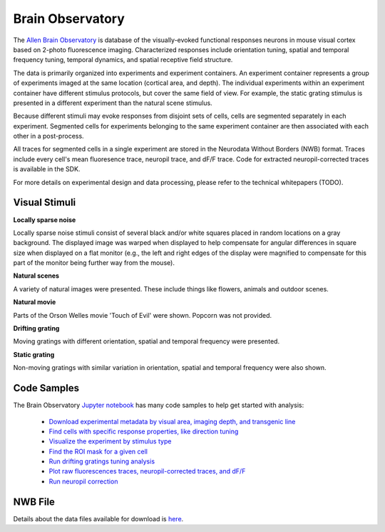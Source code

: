 Brain Observatory
=================

The `Allen Brain Observatory <http://activity.brain-map.org/visualcoding>`_ is database of the visually-evoked functional
responses neurons in mouse visual cortex based on 2-photo fluorescence imaging.  Characterized responses include orientation 
tuning, spatial and temporal frequency tuning, temporal dynamics, and spatial receptive field structure. 

The data is primarily organized into experiments and experiment containers.  An experiment container represents a group of 
experiments imaged at the same location (cortical area, and depth).  The individual experiments within 
an experiment container have different stimulus protocols, but cover the same field of view.  For example, the static grating
stimulus is presented in a different experiment than the natural scene stimulus.  

Because different stimuli may evoke responses from disjoint sets of cells, cells are segmented separately in each 
experiment. Segmented cells for experiments belonging to the same experiment container are then associated
with each other in a post-process.  

All traces for segmented cells in a single experiment are stored in the Neurodata Without Borders (NWB) format.
Traces include every cell's mean fluoresence trace, neuropil trace, and dF/F trace.  Code for extracted neuropil-corrected
traces is available in the SDK. 

For more details on experimental design and data processing, please refer to the technical whitepapers (TODO).

Visual Stimuli
--------------

**Locally sparse noise**

Locally sparse noise stimuli consist of several black and/or white squares placed in random locations on a gray background.
The displayed image was warped when displayed to help compensate for angular differences in square size when displayed on a flat monitor (e.g., the left and right edges of the display were magnified to compensate for this part of the monitor being further way from the mouse).

.. image:: images/locally_sparse_noise.png

**Natural scenes**

A variety of natural images were presented. These include things like flowers, animals and outdoor scenes.

.. image:: images/natural_scenes.png

**Natural movie**

Parts of the Orson Welles movie 'Touch of Evil' were shown. Popcorn was not provided.

.. image:: images/natural_movie.png

**Drifting grating**

Moving gratings with different orientation, spatial and temporal frequency were presented.

.. image:: images/animated_drifting_grating.gif

**Static grating**

Non-moving gratings with similar variation in orientation, spatial and temporal frequency were also shown.

.. image:: images/static_250px_sfreq_0.04.png



Code Samples
------------

The Brain Observatory `Jupyter notebook <_static/examples/nb/brain_observatory.html>`_ has many code samples to help get
started with analysis:

    - `Download experimental metadata by visual area, imaging depth, and transgenic line <_static/examples/nb/brain_observatory.html#Experiment-Containers>`_
    - `Find cells with specific response properties, like direction tuning <_static/examples/nb/brain_observatory.html#Find-Cells-of-Interest>`_
    - `Visualize the experiment by stimulus type <_static/examples/nb/brain_observatory_stimuli.html#Drifting-Gratings-Stimulus>`_
    - `Find the ROI mask for a given cell <_static/examples/nb/brain_observatory.html#ROI-Masks>`_
    - `Run drifting gratings tuning analysis <_static/examples/nb/brain_observatory.html#ROI-Analysis>`_
    - `Plot raw fluorescences traces, neuropil-corrected traces, and dF/F <_static/examples/nb/brain_observatory.html#Fluorescence-Traces>`_
    - `Run neuropil correction <_static/examples/nb/brain_observatory.html#Neuropil-Correction>`_



NWB File
--------

Details about the data files available for download is `here <brain_observatory_nwb.html>`_.


